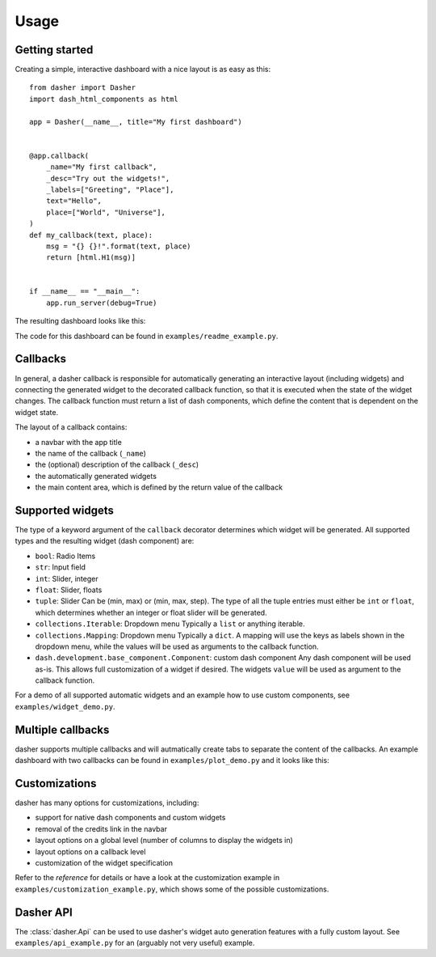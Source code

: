 =====
Usage
=====

Getting started
===============
Creating a simple, interactive dashboard with a nice layout is as easy as this::

    from dasher import Dasher
    import dash_html_components as html

    app = Dasher(__name__, title="My first dashboard")


    @app.callback(
        _name="My first callback",
        _desc="Try out the widgets!",
        _labels=["Greeting", "Place"],
        text="Hello",
        place=["World", "Universe"],
    )
    def my_callback(text, place):
        msg = "{} {}!".format(text, place)
        return [html.H1(msg)]


    if __name__ == "__main__":
        app.run_server(debug=True)




The resulting dashboard looks like this:

.. image:: ./images/hello_world.gif
    :alt: hello world example
    :align: center

The code for this dashboard can be found in ``examples/readme_example.py``.

Callbacks
=========
In general, a dasher callback is responsible for automatically generating an interactive
layout (including widgets) and connecting the generated widget to the decorated callback
function, so that it is executed when the state of the widget changes. The callback
function must return a list of dash components, which define the content that is
dependent on the widget state.

The layout of a callback contains:

* a navbar with the app title
* the name of the callback (``_name``)
* the (optional) description of the callback (``_desc``)
* the automatically generated widgets
* the main content area, which is defined by the return value of the callback

Supported widgets
=================
The type of a keyword argument of the ``callback`` decorator determines which widget
will be generated. All supported types and the resulting widget (dash component)
are:

* ``bool``: Radio Items
* ``str``: Input field
* ``int``: Slider, integer
* ``float``: Slider, floats
* ``tuple``: Slider
  Can be (min, max) or (min, max, step). The type of all the tuple entries
  must either be ``int`` or ``float``, which determines whether an integer or
  float slider will be generated.
* ``collections.Iterable``: Dropdown menu
  Typically a ``list`` or anything iterable.
* ``collections.Mapping``: Dropdown menu
  Typically a ``dict``. A mapping will use the keys as labels shown in the
  dropdown menu, while the values will be used as arguments to the callback
  function.
* ``dash.development.base_component.Component``: custom dash component
  Any dash component will be used as-is. This allows full customization of a
  widget if desired. The widgets ``value`` will be used as argument to
  the callback function.

For a demo of all supported automatic widgets and an example how to use custom
components, see ``examples/widget_demo.py``.

Multiple callbacks
==================
dasher supports multiple callbacks and will autmatically create tabs to separate the
content of the callbacks.
An example dashboard with two callbacks can be found in ``examples/plot_demo.py``
and it looks like this:

.. image:: ./images/tabs.gif
    :alt: multiple tabs / callbacks
    :align: center

Customizations
==============
dasher has many options for customizations, including:

* support for native dash components and custom widgets
* removal of the credits link in the navbar
* layout options on a global level (number of columns to display the widgets in)
* layout options on a callback level
* customization of the widget specification

Refer to the `reference` for details or have a look at the customization example in
``examples/customization_example.py``, which shows some of the possible customizations.

Dasher API
==========
The :class:`dasher.Api` can be used to use dasher's widget auto generation features
with a fully custom layout. See ``examples/api_example.py`` for an (arguably not very
useful) example.
